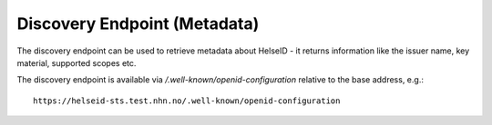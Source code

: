 Discovery Endpoint (Metadata)
=============================

The discovery endpoint can be used to retrieve metadata about HelseID - 
it returns information like the issuer name, key material, supported scopes etc.

The discovery endpoint is available via `/.well-known/openid-configuration` relative to the base address, e.g.::

    https://helseid-sts.test.nhn.no/.well-known/openid-configuration

